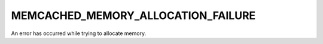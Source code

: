 ===================================
MEMCACHED_MEMORY_ALLOCATION_FAILURE
===================================

An error has occurred while trying to allocate memory.
